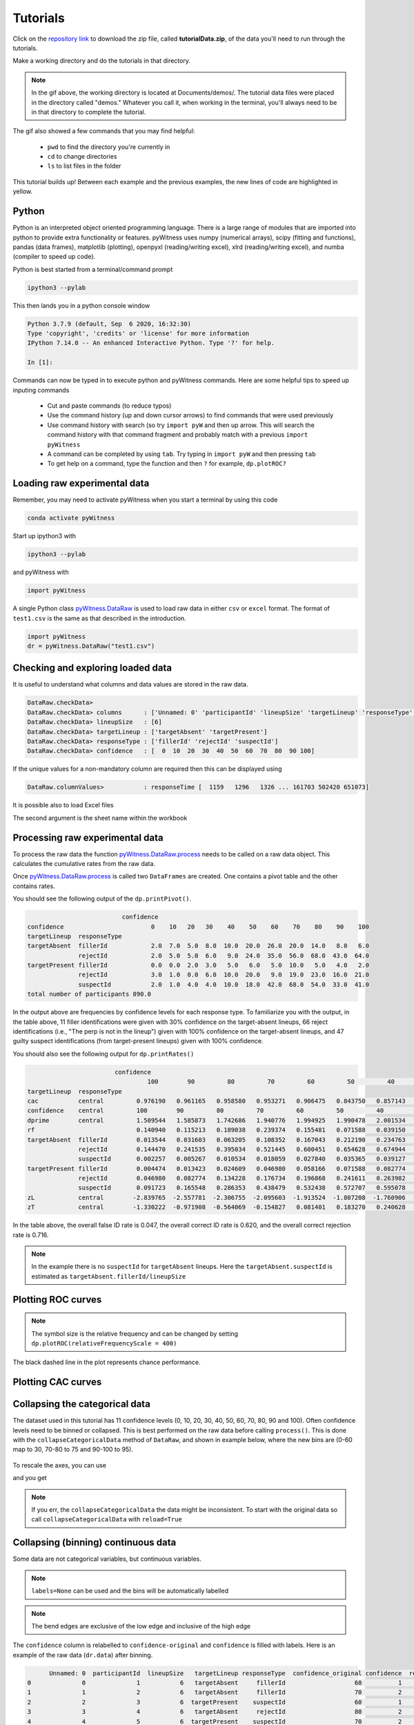 Tutorials
=========

Click on the `repository link <https://github.com/lmickes/pyWitness/releases/tag/v1.0>`_ to download the zip file, called **tutorialData.zip**, of the data you'll need to run through the tutorials. 

Make a working directory and do the tutorials in that directory. 

.. image:: http://mickeslab.com/wp-content/uploads/2022/03/tutorial1getData.gif
    :alt: getting the tutorial data

.. note::

   In the gif above, the working directory is located at Documents/demos/. The tutorial data files were placed in the directory called "demos." Whatever you call it, when working in the terminal, you'll always need to be in that directory to complete the tutorial. 

The gif also showed a few commands that you may find helpful:

   * ``pwd`` to find the directory you're currently in
   * ``cd`` to change directories
   * ``ls`` to list files in the folder

This tutorial builds up! Between each example and the previous examples, the new lines of code are highlighted in yellow. 

Python
------

Python is an interpreted object oriented programming language. There is a large range
of modules that are imported into python to provide extra functionality or features.
pyWitness uses numpy (numerical arrays), scipy (fitting and functions), pandas
(data frames), matplotlib (plotting), openpyxl (reading/writing excel),
xlrd (reading/writing excel), and numba (compiler to speed up code).

Python is best started from a terminal/command prompt

.. code-block :: console

   ipython3 --pylab

This then lands you in a python console window

.. code-block :: console

   Python 3.7.9 (default, Sep  6 2020, 16:32:30)
   Type 'copyright', 'credits' or 'license' for more information
   IPython 7.14.0 -- An enhanced Interactive Python. Type '?' for help.

   In [1]:

Commands can now be typed in to execute python and pyWitness commands. Here are some helpful tips
to speed up inputing commands 

   * Cut and paste commands (to reduce typos)
   * Use the command history (up and down cursor arrows) to find commands that were used previously
   * Use command history with search (so try ``import pyW`` and then up arrow. This will search the
     command history with that command fragment and probably match with a previous ``import pyWitness``
   * A command can be completed by using ``tab``. Try typing in ``import pyW`` and then pressing ``tab``
   * To get help on a command, type the function and then ``?`` for example, ``dp.plotROC?``

Loading raw experimental data
-----------------------------

Remember, you may need to activate pyWitness when you start a terminal by using this code

.. code-block :: python 

   conda activate pyWitness

Start up ipython3 with

.. code-block :: python 

   ipython3 --pylab

and pyWitness with

.. code-block :: python 

   import pyWitness

.. image:: http://mickeslab.com/wp-content/uploads/2022/03/tutorial1rightDirectoryStartPyWitness.gif
    :alt: getting to the right place

A single Python class `pyWitness.DataRaw <./moduledocs.html#pyWitness.DataRaw>`_ is used to load raw data in
either ``csv`` or ``excel`` format. The format of ``test1.csv`` is the same as that described in the introduction.

.. code-block :: python 

   import pyWitness
   dr = pyWitness.DataRaw("test1.csv")

Checking and exploring loaded data
----------------------------------

It is useful to understand what columns and data values are stored in the raw data.

.. code-block :: python
   :linenos:
   :emphasize-lines: 3

   import pyWitness
   dr = pyWitness.DataRaw("test1.csv")
   dr.checkData()

.. code-block :: console

   DataRaw.checkData>
   DataRaw.checkData> columns      : ['Unnamed: 0' 'participantId' 'lineupSize' 'targetLineup' 'responseType' 'confidence' 'responseTime']
   DataRaw.checkData> lineupSize   : [6]
   DataRaw.checkData> targetLineup : ['targetAbsent' 'targetPresent']
   DataRaw.checkData> responseType : ['fillerId' 'rejectId' 'suspectId']
   DataRaw.checkData> confidence   : [  0  10  20  30  40  50  60  70  80  90 100]

If the unique values for a non-mandatory column are required then this can be displayed using

.. code-block :: python
   :linenos:
   :emphasize-lines: 3

   import pyWitness
   dr = pyWitness.DataRaw("test1.csv")
   dr.columnValues("responseTime")

.. code-block :: console

   DataRaw.columnValues>           : responseTime [  1159   1296   1326 ... 161703 502420 651073]


It is possible also to load Excel files 

.. code-block :: python
   :linenos:

   import pyWitness 
   dr = pyWitness.DataRaw("test1.xlsx","test1")

The second argument is the sheet name within the workbook

Processing raw experimental data
--------------------------------
To process the raw data the function `pyWitness.DataRaw.process <./moduledocs.html#pyWitness.DataRaw.process>`_
needs to be called on a raw data object. This calculates the cumulative rates from the raw data.

.. code-block :: python 
   :linenos:
   :emphasize-lines: 3

   import pyWitness
   dr = pyWitness.DataRaw("test1.csv")
   dp = dr.process()

Once `pyWitness.DataRaw.process <./moduledocs.html#pyWitness.DataRaw.process>`_ is called two ``DataFrames`` are
created. One contains a pivot table and the other contains rates.

.. code-block :: python 
   :linenos:
   :emphasize-lines: 4-5

   import pyWitness
   dr = pyWitness.DataRaw("test1.csv")
   dp = dr.process()
   dp.printPivot()
   dp.printRates()

You should see the following output of the ``dp.printPivot()``. 

.. code-block :: console

                             confidence                                                         
   confidence                        0    10   20   30    40    50    60    70    80    90    100
   targetLineup  responseType                                                                    
   targetAbsent  fillerId            2.0  7.0  5.0  8.0  10.0  20.0  26.0  20.0  14.0   8.0   6.0
                 rejectId            2.0  5.0  5.0  6.0   9.0  24.0  35.0  56.0  68.0  43.0  64.0
   targetPresent fillerId            0.0  0.0  2.0  3.0   5.0   6.0   5.0  10.0   5.0   4.0   2.0
                 rejectId            3.0  1.0  0.0  6.0  10.0  20.0   9.0  19.0  23.0  16.0  21.0
                 suspectId           2.0  1.0  4.0  4.0  10.0  18.0  42.0  68.0  54.0  33.0  41.0
   total number of participants 890.0

In the output above are frequencies by confidence levels for each response type. To familiarize you with the output, in the table above, 11 filler identifications were given with 30% confidence on the target-absent lineups, 66 reject identifications (i.e., "The perp is not in the lineup") given with 100% confidence on the target-absent lineups, and 47 guilty suspect identifications (from target-present lineups) given with 100% confidence. 

You should also see the following output for ``dp.printRates()`` 

.. code-block :: console

                           confidence                         
                                    100        90         80         70         60         50         40         30         20         10        0  
   targetLineup  responseType                                                                                                                         
   cac           central         0.976190   0.961165   0.958580   0.953271   0.906475   0.843750   0.857143   0.750000   0.827586   0.461538  0.857143
   confidence    central         100        90         80         70         60         50         40         30         20         10        0   
   dprime        central         1.509544   1.585873   1.742686   1.940776   1.994925   1.990478   2.001534   1.990193   1.992932   1.971156  1.975221
   rf                            0.140940   0.115213   0.189038   0.239374   0.155481   0.071588   0.039150   0.017897   0.016219   0.007271  0.007830
   targetAbsent  fillerId        0.013544   0.031603   0.063205   0.108352   0.167043   0.212190   0.234763   0.252822   0.264108   0.279910  0.284424
                 rejectId        0.144470   0.241535   0.395034   0.521445   0.600451   0.654628   0.674944   0.688488   0.699774   0.711061  0.715576
                 suspectId       0.002257   0.005267   0.010534   0.018059   0.027840   0.035365   0.039127   0.042137   0.044018   0.046652  0.047404
   targetPresent fillerId        0.004474   0.013423   0.024609   0.046980   0.058166   0.071588   0.082774   0.089485   0.093960   0.093960  0.093960
                 rejectId        0.046980   0.082774   0.134228   0.176734   0.196868   0.241611   0.263982   0.277405   0.277405   0.279642  0.286353
                 suspectId       0.091723   0.165548   0.286353   0.438479   0.532438   0.572707   0.595078   0.604027   0.612975   0.615213  0.619687
   zL            central        -2.839765  -2.557781  -2.306755  -2.095603  -1.913524  -1.807208  -1.760906  -1.726409  -1.705849  -1.678225 -1.670562
   zT            central        -1.330222  -0.971908  -0.564069  -0.154827   0.081401   0.183270   0.240628   0.263784   0.287082   0.292931  0.304658                                                                                                                                

In the table above, the overall false ID rate is 0.047, the overall correct ID rate is 0.620, and the overall correct rejection rate is 0.716.

.. note::
   In the example there is no ``suspectId`` for ``targetAbsent`` lineups. Here the ``targetAbsent.suspectId`` is estimated as ``targetAbsent.fillerId/lineupSize`` 

.. image:: http://mickeslab.com/wp-content/uploads/2022/03/tutorial1rates.gif
    :alt: getting rates and pivots 

Plotting ROC curves
-------------------

.. code-block :: python 
   :linenos:
   :emphasize-lines: 4

   import pyWitness
   dr = pyWitness.DataRaw("test1.csv")
   dp = dr.process()
   dp.plotROC()

.. figure:: images/test1ROCnoBin.png
   :alt: ROC for test1.csv

.. note:: 
   The symbol size is the relative frequency and can be changed by setting ``dp.plotROC(relativeFrequencyScale = 400)``

The black dashed line in the plot represents chance performance.

Plotting CAC curves 
-------------------

.. code-block :: python 
   :linenos:
   :emphasize-lines: 4

   import pyWitness
   dr = pyWitness.DataRaw("test1.csv")
   dp = dr.process()
   dp.plotCAC()

.. figure:: images/test1CACnoBin.png
   :alt: CAC for test1.csv

.. image:: http://mickeslab.com/wp-content/uploads/2022/03/tutorial1ROCcac.gif
   :alt: ROC and CAC plots 

Collapsing the categorical data
-------------------------------

The dataset used in this tutorial has 11 confidence levels (0, 10, 20, 30, 40, 50, 60, 70, 80, 90 and 100). Often confidence levels need to be binned or collapsed. This is best performed on the raw data before calling
``process()``. This is done with the ``collapseCategoricalData`` method of ``DataRaw``, and shown in example below, where the new bins are (0-60 map to 30, 70-80 to 75 and 90-100 to 95).

.. code-block :: python 
   :linenos:
   :emphasize-lines: 3-6
  
   import pyWitness
   dr = pyWitness.DataRaw("test1.csv")
   dr.collapseCategoricalData(column='confidence',
                              map={0: 30, 10: 30, 20: 30, 30: 30, 40: 30, 50: 30, 60: 30, 
                                   70: 75, 80: 75, 
                                   90: 95, 100: 95})
   dp = dr.process()
   dp.plotCAC()   

.. figure:: images/test1CACBin.png
   :alt: Rebinned CAC for test1.csv 

To rescale the axes, you can use

.. code-block :: python 
   :linenos:

   import matplotlib as _plt
   xlim(0,100)
   ylim(0.50,1.0)

and you get 

.. figure:: images/test1CACBinLim.png
   :alt: CAC rescaled

.. note:: 
   If you err, the ``collapseCategoricalData`` the data might be inconsistent. To start with the original data so call ``collapseCategoricalData`` with ``reload=True``

Collapsing (binning) continuous data
------------------------------------

Some data are not categorical variables, but continuous variables.

.. code-block :: python
   :linenos:
   :emphasize-lines: 3

   import pyWitness
   dr = pyWitness.DataRaw("test1.csv")
   dr.collapseContinuousData(column = "confidence",bins = [-1,60,80,100],labels= [1,2,3])
   dp = dr.process()
   dp.plotROC()

.. note::
   ``labels=None`` can be used and the bins will be automatically labelled

.. note::
   The bend edges are exclusive of the low edge and inclusive of the high edge


The ``confidence`` column is relabelled to ``confidence-original`` and ``confidence`` is filled with labels. Here is an example of the raw data
(``dr.data``) after binning.

.. code-block :: console

         Unnamed: 0  participantId  lineupSize   targetLineup responseType  confidence_original confidence  responseTime
   0              0              1           6   targetAbsent     fillerId                   60          1          8330
   1              1              2           6   targetAbsent     fillerId                   70          2         27624
   2              2              3           6  targetPresent    suspectId                   60          1          3140
   3              3              4           6   targetAbsent     rejectId                   80          2          8833
   4              4              5           6  targetPresent    suspectId                   70          2          9810
   ...          ...            ...         ...            ...          ...                  ...        ...           ...
   1041        1041           1042           6  targetPresent    suspectId                   70          2         24910
   1042        1042           1043           6  targetPresent    suspectId                   70          2         15683
   1043        1043           1044           6   targetAbsent     fillerId                   70          2          1175
   1044        1044           1045           6  targetPresent    suspectId                   70          2          2308
   1045        1045           1046           6   targetAbsent     fillerId                   90          3         18185

.. warning::
   Confidence needs to be a numerical value because ROC analysis requires a value that can be ordered.

Calculating pAUC and performing statistical tests
-------------------------------------------------

pAUC is calculated when ``dr.process()`` is called. Simpson's rule integrates the area
under the ROC curve up to a maximum value. If the maximum value is between two data points, linear interpolation is used to calculate the most liberal point (i.e., the lowest level of confidence).

.. code-block :: python
   :linenos:
   :emphasize-lines: 5

   import pyWitness
   dr = pyWitness.DataRaw("test1.csv")
   dr.collapseContinuousData(column = "confidence",bins = [-1,60,80,100],labels= [1,2,3])
   dp = dr.process()
   print(dp.pAUC)

.. figure :: images/test1_pAUC.jpg
   :alt: Data-model ROC comparision for test1.csv

Plotting RAC curves
-------------------

To plot RAC curves, in this version, v1.0, you have to relabel your "response time" column to "confidence" in your data file (e.g., csv, Excel). We recommend you copy and rename the relabeled file. This is clearly a workaround and will be fixed in the next version of pyWitness.

Once you've changed the file, you can run the code used for plotting CAC curves. We added "RAC" to make it clear that response time, not confidence, is being analysed.

.. code-block :: python 
   :linenos:

    import pyWitness
        drRAC = pyWitness.DataRaw("test1.csv")
        drRAC.collapseContinuousData(column="responseTime",
                    bins=[0, 5000, 10000, 15000, 20000, 99999],
                        labels=[1, 2, 3, 4, 5])
        dpRAC = drRAC.process(reverseConfidence=True,dependentVariable="responseTime")
        dpRAC.plotCAC()
        
.. figure :: images/test1RAC.png
   :alt: RAC for test1

Fitting signal detection-based models to data
---------------------------------------------

There are many models available in pyWitness. We'll start with the independent observation model. To load and process the data is the same as before (lines 1-4), the fitting
part is new and the code is highlighted (lines 5-7).

.. code-block :: python  
   :linenos: 
   :emphasize-lines: 5-7

   import pyWitness
   dr = pyWitness.DataRaw("test1.csv")
   dr.collapseContinuousData(column = "confidence",bins = [-1,60,80,100],labels= [1,2,3])
   dp = dr.process()
   mf = pyWitness.ModelFitIndependentObservation(dp)
   mf.setEqualVariance()
   mf.fit()

Line 5 constructs a fit object, line 6 sets the model parameters to equal variance and line 7 starts the minimiser. The
output from the fit (execution of line 7) is something like the following

.. code-block :: console

   fit iterations 223
   fit status     Optimization terminated successfully.
   fit time       9.376720442
   fit chi2       10.300411274463407
   fit ndf        4
   fit chi2/ndf   2.5751028186158518
   fit p-value    0.035660197825222784


.. image:: http://mickeslab.com/wp-content/uploads/2022/03/tutorial1modelFitPara.gif
    :alt: Model fit details and parameters

To clearly see how the fitting works, the following code is the same as above but
with ``mf.printParameters()`` on lines 6, 9, and 12.

.. code-block :: python
   :linenos:
   :emphasize-lines: 6,9,12

   import pyWitness
   dr = pyWitness.DataRaw("test1.csv")
   dr.collapseContinuousData(column = "confidence",bins = [-1,60,80,100],labels= [1,2,3])
   dp = dr.process()
   mf = pyWitness.ModelFitIndependentObservation(dp)
   mf.printParameters()

   mf.setEqualVariance()
   mf.printParameters()

   mf.fit()
   mf.printParameters()

After creating the ``mf`` object (line 9) the parameters are at their default values and free

.. code-block :: console

   lureMean 0.0 (free)
   lureSigma 1.0 (free)
   targetMean 1.0 (free)
   targetSigma 1.0 (free)
   lureBetweenSigma 0.0 (free)
   targetBetweenSigma 0.0 (free)
   c1 1.0 (free)
   c2 1.5 (free)
   c3 2.0 (free)

Typically you would want to control the fit parameters. ``setEqualVariance`` sets some default model which is
an appropriate start; line 12 yields

.. code-block :: console

   lureMean 0.0 (fixed)
   lureSigma 1.0 (fixed targetSigma)
   targetMean 1.0 (free)
   targetSigma 1.0 (fixed)
   lureBetweenSigma 0.3 (fixed targetBetweenSigma)
   targetBetweenSigma 0.3 (free)
   c1 1.0 (free)
   c2 1.5 (free)
   c3 2.0 (free)

Comparing these two fit parameters settings

   * ``lureSigma`` is forced to be equal to ``targetSigma``
   * ``targetSigma`` is fixed to its current value
   * ``lureBetweenSigma`` is fixed to ``targetBetweenSigma``
   * ``targetBetweenSigma`` is fixed to its current value

After running the fit the parameters are updated so the output of line 12 in the code example gives

.. code-block :: console

   ModelFit.printParameters>  lureMean 0.000 (fixed)
   ModelFit.printParameters>  lureSigma 1.000 (fixed targetSigma)
   ModelFit.printParameters>  targetMean 1.798 (free)
   ModelFit.printParameters>  targetSigma 1.000 (fixed)
   ModelFit.printParameters>  lureBetweenSigma 0.605 (fixed targetBetweenSigma)
   ModelFit.printParameters>  targetBetweenSigma 0.605 (free)
   ModelFit.printParameters>  c1 1.402 (free)
   ModelFit.printParameters>  c2 1.935 (free)
   ModelFit.printParameters>  c3 2.677 (free)

There many ways to control the model

.. list-table:: Parameter control examples
   :widths: 70 70
   :header-rows: 1

   * - Command
     - Notes
   * - ``mf.lureMean.value = -0.1``
     - Sets the lure mean parameter to -0.1
   * - ``mf.targetMean.fixed = True``
     - Fixed the parameter so it cannot change during a fit
   * - ``mf.lureMean.fixed = False``
     - Unfixes the parameter so it will be free in a fit
   * - ``mf.c1.set_equal(mf.c2)``
     - Locks ``c1`` and ``c2`` together
   * - ``mf.lureBetweenSigma.unset_equal()``
     - Release the linking of lureBetweenSigma and targetBetweenSigma

#MICKES are these command lines meant to be run?

There are multiple fits available and they all have the same interface but differ in
the construction line

.. code-block :: python
   :linenos:
   :emphasize-lines: 5-8

   dr = pyWitness.DataRaw("test1.csv")
   dr.collapseContinuousData(column="confidence")
   dp = dr.process()

   mf_io = pyWitness.ModelFitIndependentObservation(dp)
   mf_br = pyWitness.ModelFitBestRest(dp)
   mf_en = pyWitness.ModelFitEnsemble(dp)
   mf_in = pyWitness.ModelFitIntegration(dp)

Setting initial fit parameters
------------------------------

With data samples with large number of confidence bins the fits can take a large
number of iterations to converge (long run times). Sensible fit parameters can be be
estimated from the data.

To estimate the target mean :math:`\mu_t` and sigma :math:`\sigma_t` the following relation is used

.. math ::

   Z(R_{T,i}) = \frac{Z(R_{L,i})- \mu_t}{\sigma_t}

Rearranging gives

.. math ::

   \sigma_t Z(R_{T,i}) = Z(R_{L,i}) - \mu_s

There is a linear relationship between target and lure :math:`Z` values. This can be plotted
and a linear fit used to estimate the gradient and intercept.

.. code-block :: python
   :linenos:
   :emphasize-lines: 5

   import pyWitness
   dr = pyWitness.DataRaw("test1.csv")
   dr.collapseContinuousData(column = "confidence",bins = [-1,60,80,100],labels= [1,2,3])
   dp = dr.process()
   dp.plotHitVsFalseAlarmRate()

.. figure:: images/HvFA.png
   :alt: Hit rate vs. false alarm rate for test1.csv

.. code-block :: python
   :linenos:
   :emphasize-lines: 9

   import pyWitness
   dr = pyWitness.DataRaw("test1.csv")
   dr.collapseContinuousData(column = "confidence",bins = [-1,60,80,100],labels= [1,2,3])
   dp = dr.process()
   mf = pyWitness.ModelFitIndependentObservation(dp)
   mf.printParameters()

   mf.setEqualVariance()
   mf.setParameterEstimates()
   mf.printParameters()

   mf.fit()
   mf.printParameters()

..
  Checking the convergence of fit
  -------------------------------
  Loading and saving fit parameters for later use
  -----------------------------------------------



Plotting fit and models
-----------------------

It is important to understand the performance of a given particular fit. The following plot compares
the experimental data to the model fit.

.. code-block :: python
   :linenos:

   import pyWitness
   dr = pyWitness.DataRaw("test1.csv")
   dr.collapseContinuousData(column = "confidence",bins = [-1,60,80,100],labels= None)
   dp = dr.process()
   dp.calculateConfidenceBootstrap(nBootstraps=200)
   mf = pyWitness.ModelFitIndependentObservation(dp)
   mf.setEqualVariance()
   mf.fit()

To compare an *ROC* plot between data and fit

.. code-block :: python

   dp.plotROC(label="Data")
   mf.plotROC(label="Indep. obs. fit")

   import matplotlib.pyplot as _plt
   _plt.legend()

.. figure:: images/test1ROCcomparisonBin.png
   :alt: Data-model ROC comparision for test1.csv

.. image:: http://mickeslab.com/wp-content/uploads/2022/03/tutorial1fitDataROCplot.gif
    :alt: ROC data and model fit plotted

To compare a *CAC* plot between data and fit

.. code-block :: python

   dp.plotCAC(label="Data")
   mf.plotCAC(label="Indep. obs. fit")

   import matplotlib.pyplot as _plt
   _plt.legend()

.. figure:: images/test1CACcomparisonBin.png
   :alt: Data-model CAC comparision for test1.csv

To compare frequencies in each bin between data and fit

.. code-block :: python

   mf.plotFit()

.. figure:: images/testPlotFit.png
   :alt: Data-model comparision for test1.csv

Once a fit has been performed, the model can be displayed as a function of memory strength and includes the lure and target distributions with means and standard deviations (top panel of plot below) and the associated criteria, c1 (low confidence), c2 (medium confidence), and c3 (high confidence) (bottom panel of plot below). This simple command belonging to a ModelFit object can be used to make the plot below.

.. code-block :: python

   mf.plotModel()

.. figure:: images/testPlotModel.png
   :alt: Independent Observation model fit


d-prime calculation
-------------------

The d-prime can be calculated by computing

.. math ::

   d^{\prime} = Z(R_{T,i}) - Z(R_{L,i})

where :math:`R_{T,i}` is the cumulative rate for targets (:math:`T`) with confidence :math:`i`, :math:`R_{L,i}` is the cumulative
rate for lures (:math:`L`) with confidence :math:`i` and :math:`Z` is the inverse normal CDF. This can be evaluated for every
confidence bin, but there are conventions for lineups and showups. For all confidence levels :math:`d^{\prime}` is stored in the rates
dataframe, so ``dp.printRates()`` gives

.. code-block :: console
   :linenos:
   :emphasize-lines: 6

                              confidence
   confidence                          3          2          1
   targetLineup  responseType
   cac           central        0.956357   0.940618   0.839228
   confidence    central       95.588235  74.859335  44.778068
   dprime        central        1.433207   1.748223   1.767339
   rf                           0.264691   0.422903   0.312406
   targetAbsent  fillerId       0.044660   0.141748   0.335922
                 rejectId       0.217476   0.473786   0.664078
                 suspectId      0.007443   0.023625   0.055987
   targetPresent fillerId       0.018832   0.080979   0.152542
                 rejectId       0.080979   0.163842   0.276836
                 suspectId      0.158192   0.406780   0.570621

A member variable ``dPrime`` in ``DataProcessed`` is set according to
   * Lineup convention :math:`d^{\prime}` is the lowest confidence (most liberal) so ``dp.dPrime`` is ``1.767339``
   * Showup convention :math:`d^{\prime}` is the lowest positive confidence

:math:`d` can also be calculated from a signal detection model so

.. math ::

   d = \frac{\mu_{T} - \mu_{L}}{ \sqrt{\frac{\sigma_T^2 + \sigma_L^2}{2}} }

This is calculated from the fit parameters for the fits described in the previous section so

.. code-block :: console

   In [X]: mf.d
   Out[X]: 1.6671878567242588

Writing results to file 
-----------------------

The internal dataframes can be written to either ``csv`` or ``xlsx`` file format for further analysis. There are four functions belonging to ``DataProcessed``.

   * ``writePivotExcel`` writes the pivot table to excel
   * ``writePivotCsv`` writes the pivot table to csv
   * ``writeRatesExcel`` writes the cummulative rates table to excel
   * ``writeRatesCsv`` writes the cummulative rates table to csv

The string argument for the functions is the file name. 

.. code-block :: python 
   :linenos:
   :emphasize-lines: 4-7
   
   import pyWitness
   dr = pyWitness.DataRaw("test1.csv")
   dp = dr.process()  
   dp.writePivotExcel("test1_pivot.xlsx")
   dp.writePivotCsv("test1_pivot.csv")
   dp.writeRatesExcel("test1_rates.xlsx")
   dp.writeRatesCsv("test1_rates.csv")

.. figure:: images/test1PivotExcel.png

.. figure:: images/test1RatesExcel.png
